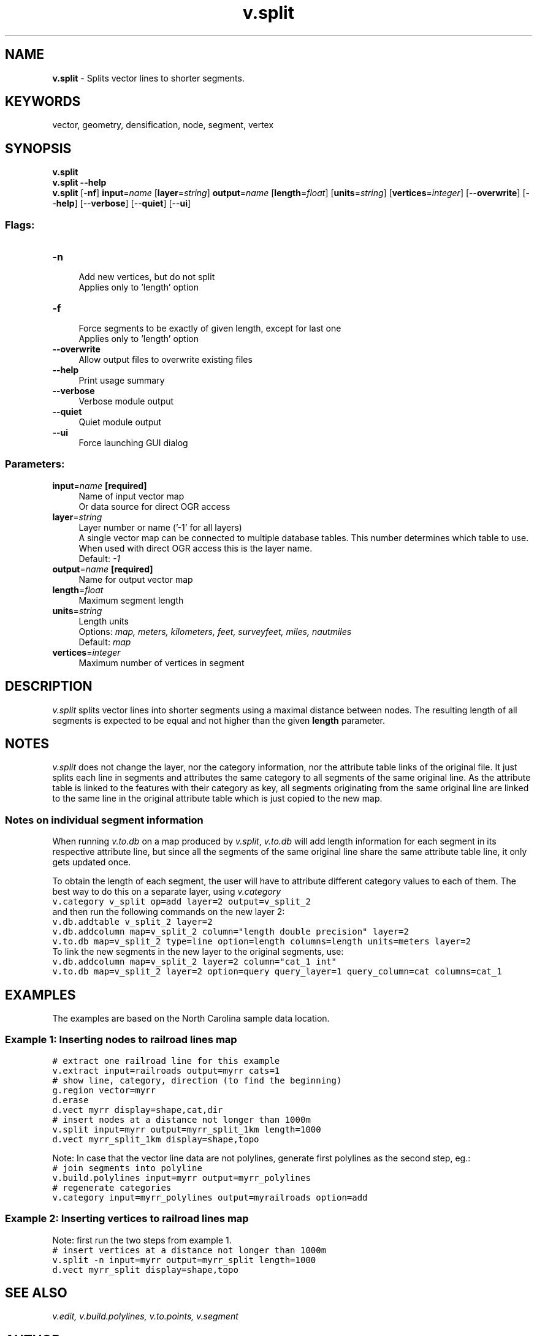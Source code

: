 .TH v.split 1 "" "GRASS 7.8.5" "GRASS GIS User's Manual"
.SH NAME
\fI\fBv.split\fR\fR  \- Splits vector lines to shorter segments.
.SH KEYWORDS
vector, geometry, densification, node, segment, vertex
.SH SYNOPSIS
\fBv.split\fR
.br
\fBv.split \-\-help\fR
.br
\fBv.split\fR [\-\fBnf\fR] \fBinput\fR=\fIname\fR  [\fBlayer\fR=\fIstring\fR]  \fBoutput\fR=\fIname\fR  [\fBlength\fR=\fIfloat\fR]   [\fBunits\fR=\fIstring\fR]   [\fBvertices\fR=\fIinteger\fR]   [\-\-\fBoverwrite\fR]  [\-\-\fBhelp\fR]  [\-\-\fBverbose\fR]  [\-\-\fBquiet\fR]  [\-\-\fBui\fR]
.SS Flags:
.IP "\fB\-n\fR" 4m
.br
Add new vertices, but do not split
.br
Applies only to \(cqlength\(cq option
.IP "\fB\-f\fR" 4m
.br
Force segments to be exactly of given length, except for last one
.br
Applies only to \(cqlength\(cq option
.IP "\fB\-\-overwrite\fR" 4m
.br
Allow output files to overwrite existing files
.IP "\fB\-\-help\fR" 4m
.br
Print usage summary
.IP "\fB\-\-verbose\fR" 4m
.br
Verbose module output
.IP "\fB\-\-quiet\fR" 4m
.br
Quiet module output
.IP "\fB\-\-ui\fR" 4m
.br
Force launching GUI dialog
.SS Parameters:
.IP "\fBinput\fR=\fIname\fR \fB[required]\fR" 4m
.br
Name of input vector map
.br
Or data source for direct OGR access
.IP "\fBlayer\fR=\fIstring\fR" 4m
.br
Layer number or name (\(cq\-1\(cq for all layers)
.br
A single vector map can be connected to multiple database tables. This number determines which table to use. When used with direct OGR access this is the layer name.
.br
Default: \fI\-1\fR
.IP "\fBoutput\fR=\fIname\fR \fB[required]\fR" 4m
.br
Name for output vector map
.IP "\fBlength\fR=\fIfloat\fR" 4m
.br
Maximum segment length
.IP "\fBunits\fR=\fIstring\fR" 4m
.br
Length units
.br
Options: \fImap, meters, kilometers, feet, surveyfeet, miles, nautmiles\fR
.br
Default: \fImap\fR
.IP "\fBvertices\fR=\fIinteger\fR" 4m
.br
Maximum number of vertices in segment
.SH DESCRIPTION
\fIv.split\fR splits vector lines into shorter segments using
a maximal distance between nodes. The resulting length of all segments
is expected to be equal and not higher than the given \fBlength\fR
parameter.
.SH NOTES
\fIv.split\fR does not change the layer, nor the category information,
nor the attribute table links of the original file. It just splits each
line in segments and attributes the same category to all segments of the same
original line. As the attribute table is linked to the features with
their category as key, all segments originating from the same original
line are linked to the same line in the original attribute table which
is just copied to the new map.
.SS Notes on individual segment information
When running \fIv.to.db\fR on a map produced by \fIv.split\fR,
\fIv.to.db\fR will add length information for each segment in its
respective attribute line, but since all the segments of the same
original line share the same attribute table line, it only gets
updated once.
.PP
To obtain the length of each segment, the user will have to attribute
different category values to each of them. The best way to do this on
a separate layer, using \fIv.category\fR
.br
.nf
\fC
v.category v_split op=add layer=2 output=v_split_2
\fR
.fi
and then run the following commands on the new layer 2:
.br
.nf
\fC
v.db.addtable v_split_2 layer=2
v.db.addcolumn map=v_split_2 column=\(dqlength double precision\(dq layer=2
v.to.db map=v_split_2 type=line option=length columns=length units=meters layer=2
\fR
.fi
To link the new segments in the new layer to the original segments, use:
.br
.nf
\fC
v.db.addcolumn map=v_split_2 layer=2 column=\(dqcat_1 int\(dq
v.to.db map=v_split_2 layer=2 option=query query_layer=1 query_column=cat columns=cat_1
\fR
.fi
.SH EXAMPLES
The examples are based on the North Carolina sample data location.
.SS Example 1: Inserting nodes to railroad lines map
.br
.nf
\fC
# extract one railroad line for this example
v.extract input=railroads output=myrr cats=1
# show line, category, direction (to find the beginning)
g.region vector=myrr
d.erase
d.vect myrr display=shape,cat,dir
# insert nodes at a distance not longer than 1000m
v.split input=myrr output=myrr_split_1km length=1000
d.vect myrr_split_1km display=shape,topo
\fR
.fi
.PP
Note: In case that the vector line data are not polylines,
generate first polylines as the second step, eg.:
.br
.nf
\fC
# join segments into polyline
v.build.polylines input=myrr output=myrr_polylines
# regenerate categories
v.category input=myrr_polylines output=myrailroads option=add
\fR
.fi
.SS Example 2: Inserting vertices to railroad lines map
Note: first run the two steps from example 1.
.br
.nf
\fC
# insert vertices at a distance not longer than 1000m
v.split \-n input=myrr output=myrr_split length=1000
d.vect myrr_split display=shape,topo
\fR
.fi
.SH SEE ALSO
\fI
v.edit,
v.build.polylines,
v.to.points,
v.segment
\fR
.SH AUTHOR
Radim Blazek
.SH SOURCE CODE
.PP
Available at: v.split source code (history)
.PP
Main index |
Vector index |
Topics index |
Keywords index |
Graphical index |
Full index
.PP
© 2003\-2020
GRASS Development Team,
GRASS GIS 7.8.5 Reference Manual
